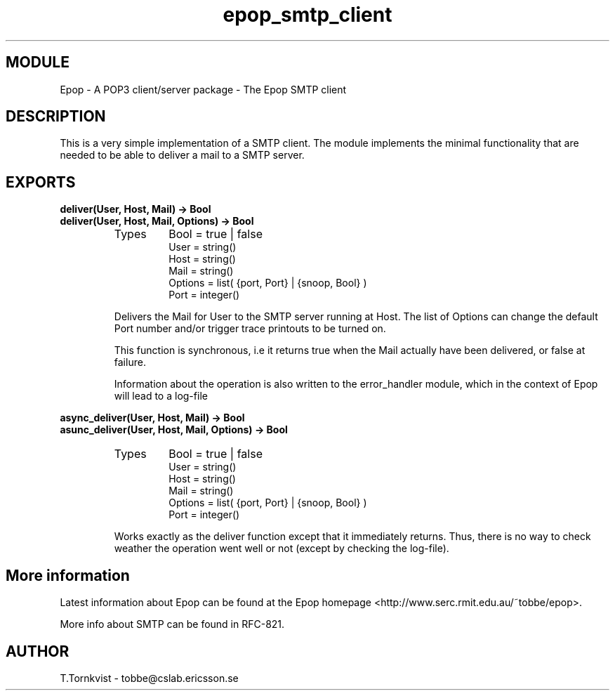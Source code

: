 .TH epop_smtp_client 3 1998-08-18 "Ericsson Telecom AB" "ERLANG MODULE DEFINITION"
.SH MODULE
Epop - A POP3 client/server package \- The Epop SMTP client
.SH DESCRIPTION
.LP
This is a very simple implementation of a SMTP client. The module implements the minimal functionality that are needed to be able to deliver a mail to a SMTP server. 

.SH EXPORTS
.LP
.B
deliver(User, Host, Mail) -> Bool
.br
.B
deliver(User, Host, Mail, Options) -> Bool
.br
.RS
.TP
Types
Bool = true | false
.br
User = string()
.br
Host = string()
.br
Mail = string()
.br
Options = list( {port, Port} | {snoop, Bool} )
.br
Port = integer()
.br
.RE
.RS
.LP
Delivers the Mail for User to the SMTP server running at Host. The list of Options can change the default Port number and/or trigger trace printouts to be turned on. 
.LP
This function is synchronous, i.e it returns true when the Mail actually have been delivered, or false at failure. 
.LP
Information about the operation is also written to the error_handler module, which in the context of Epop will lead to a log-file
.RE
.LP
.B
async_deliver(User, Host, Mail) -> Bool
.br
.B
asunc_deliver(User, Host, Mail, Options) -> Bool
.br
.RS
.TP
Types
Bool = true | false
.br
User = string()
.br
Host = string()
.br
Mail = string()
.br
Options = list( {port, Port} | {snoop, Bool} )
.br
Port = integer()
.br
.RE
.RS
.LP
Works exactly as the deliver function except that it immediately returns. Thus, there is no way to check weather the operation went well or not (except by checking the log-file). 
.RE
.SH More information
.LP
Latest information about Epop can be found at the Epop homepage <http://www.serc.rmit.edu.au/~tobbe/epop>\&.
.LP
More info about SMTP can be found in RFC-821. 
.SH AUTHOR
.nf
T.Tornkvist - tobbe@cslab.ericsson.se
.fi
